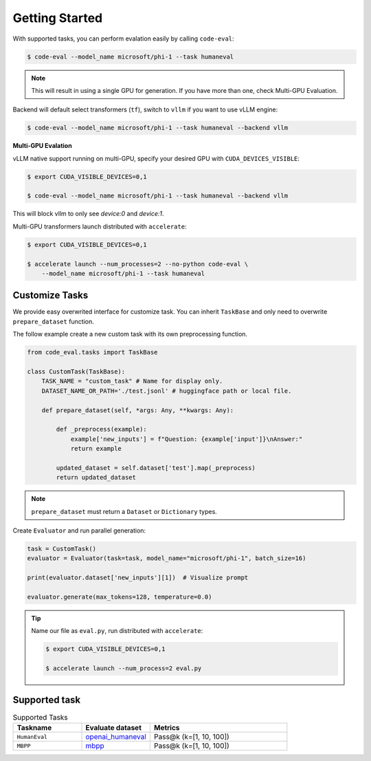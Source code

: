 Getting Started
===============

With supported tasks, you can perform evalation easily by calling ``code-eval``:

.. code-block:: console

    $ code-eval --model_name microsoft/phi-1 --task humaneval

.. note::

    This will result in using a single GPU for generation. If you have more than one, check Multi-GPU Evaluation.

Backend will default select transformers (``tf``), switch to ``vllm`` if you want 
to use vLLM engine:

.. code-block:: console

    $ code-eval --model_name microsoft/phi-1 --task humaneval --backend vllm

**Multi-GPU Evalation**

vLLM native support running on multi-GPU, specify your desired GPU with ``CUDA_DEVICES_VISIBLE``:

.. code-block:: console

    $ export CUDA_VISIBLE_DEVICES=0,1

    $ code-eval --model_name microsoft/phi-1 --task humaneval --backend vllm

This will block vllm to only see `device:0` and `device:1`.

Multi-GPU transformers launch distributed with ``accelerate``:

.. code-block:: console

    $ export CUDA_VISIBLE_DEVICES=0,1

    $ accelerate launch --num_processes=2 --no-python code-eval \
        --model_name microsoft/phi-1 --task humaneval


Customize Tasks
---------------

We provide easy overwrited interface for customize task. 
You can inherit ``TaskBase`` and only need to overwrite ``prepare_dataset`` function.

The follow example create a new custom task with its own preprocessing function.

.. code-block:: python

    from code_eval.tasks import TaskBase

    class CustomTask(TaskBase):
        TASK_NAME = "custom_task" # Name for display only.
        DATASET_NAME_OR_PATH='./test.jsonl' # huggingface path or local file.
        
        def prepare_dataset(self, *args: Any, **kwargs: Any):
            
            def _preprocess(example):
                example['new_inputs'] = f"Question: {example['input']}\nAnswer:"
                return example
            
            updated_dataset = self.dataset['test'].map(_preprocess)
            return updated_dataset

.. note::

    ``prepare_dataset`` must return a ``Dataset`` or ``Dictionary`` types.


Create ``Evaluator`` and run parallel generation:

.. code-block:: python

    task = CustomTask()
    evaluator = Evaluator(task=task, model_name="microsoft/phi-1", batch_size=16)
    
    print(evaluator.dataset['new_inputs'][1])  # Visualize prompt

    evaluator.generate(max_tokens=128, temperature=0.0)

.. tip::

    Name our file as ``eval.py``, run distributed with ``accelerate``:

    .. code-block:: console

        $ export CUDA_VISIBLE_DEVICES=0,1

        $ accelerate launch --num_process=2 eval.py


Supported task
--------------

.. list-table:: Supported Tasks
   :widths: 25 25 50
   :header-rows: 1

   * - **Taskname**
     - **Evaluate dataset**
     - **Metrics**
   * - ``HumanEval``
     - `openai_humaneval <https://huggingface.co/datasets/openai_humaneval>`_
     - Pass@k (k=[1, 10, 100])
        
   * - ``MBPP``
     - `mbpp <https://huggingface.co/datasets/mbpp>`_
     - Pass@k (k=[1, 10, 100])